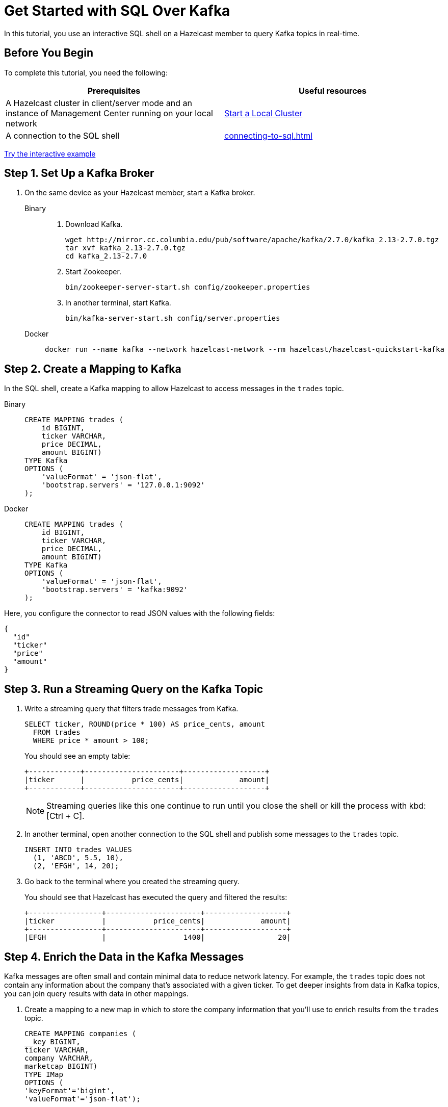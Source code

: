 = Get Started with SQL Over Kafka
:description: In this tutorial, you use an interactive SQL shell on a Hazelcast member to query Kafka topics in real-time.
:page-aliases: pipelines:learn-sql.adoc

{description}

== Before You Begin

To complete this tutorial, you need the following:

[cols="1a,1a"]
|===
|Prerequisites|Useful resources

|A Hazelcast cluster in client/server mode and an instance of Management Center running on your local network 
|xref:getting-started:get-started-binary.adoc[Start a Local Cluster]

|A connection to the SQL shell
|xref:connecting-to-sql.adoc[]
|===

[.interactive-button]
xref:interactive-sql-kafka.adoc[Try the interactive example,window=_blank]

== Step 1. Set Up a Kafka Broker

. On the same device as your Hazelcast member, start a Kafka broker.
+
[tabs]
====
Binary::
+
--
. Download Kafka.
+
[source,shell]
----
wget http://mirror.cc.columbia.edu/pub/software/apache/kafka/2.7.0/kafka_2.13-2.7.0.tgz
tar xvf kafka_2.13-2.7.0.tgz
cd kafka_2.13-2.7.0
----

. Start Zookeeper.
+
[source,shell]
----
bin/zookeeper-server-start.sh config/zookeeper.properties
----

. In another terminal, start Kafka.
+
[source,shell]
----
bin/kafka-server-start.sh config/server.properties 
----
--
Docker::
+
--
[source,shell]
----
docker run --name kafka --network hazelcast-network --rm hazelcast/hazelcast-quickstart-kafka
----
--
====

== Step 2. Create a Mapping to Kafka

In the SQL shell, create a Kafka mapping to allow Hazelcast to access messages in the `trades` topic.

[tabs]
====
Binary::
+
--
[source,sql]
----
CREATE MAPPING trades (
    id BIGINT,
    ticker VARCHAR,
    price DECIMAL,
    amount BIGINT)
TYPE Kafka
OPTIONS (
    'valueFormat' = 'json-flat',
    'bootstrap.servers' = '127.0.0.1:9092'
);
----
--
Docker::
+
--
[source,sql]
----
CREATE MAPPING trades (
    id BIGINT,
    ticker VARCHAR,
    price DECIMAL,
    amount BIGINT)
TYPE Kafka
OPTIONS (
    'valueFormat' = 'json-flat',
    'bootstrap.servers' = 'kafka:9092'
);
----
--
====

Here, you configure the connector to read JSON values with the following fields:

[source,json]
----
{
  "id"
  "ticker"
  "price"
  "amount"
}
----

== Step 3. Run a Streaming Query on the Kafka Topic

. Write a streaming query that filters trade messages from Kafka.
+
[source,sql]
----
SELECT ticker, ROUND(price * 100) AS price_cents, amount
  FROM trades
  WHERE price * amount > 100;
----
+
You should see an empty table:
+
```
+------------+----------------------+-------------------+
|ticker      |           price_cents|             amount|
+------------+----------------------+-------------------+
```
+
NOTE: Streaming queries like this one continue to run until you close the shell or kill the process with kbd:[Ctrl + C].

. In another terminal, open another connection to the SQL shell and publish some messages to the `trades` topic.
+
[source,sql]
----
INSERT INTO trades VALUES
  (1, 'ABCD', 5.5, 10),
  (2, 'EFGH', 14, 20);
----

. Go back to the terminal where you created the streaming query.
+
You should see that Hazelcast has executed the query and filtered the results:
+
```
+-----------------+----------------------+-------------------+
|ticker           |           price_cents|             amount|
+-----------------+----------------------+-------------------+
|EFGH             |                  1400|                 20|
```

== Step 4. Enrich the Data in the Kafka Messages

Kafka messages are often small and contain minimal data to reduce network latency. For example, the `trades` topic does not contain any information about the company that's associated with a given ticker. To get deeper insights from data in Kafka topics, you can join query results with data in other mappings.

. Create a mapping to a new map in which to store the company information that you'll use to enrich results from the `trades` topic.
+
```sql
CREATE MAPPING companies (
__key BIGINT,
ticker VARCHAR,
company VARCHAR,
marketcap BIGINT)
TYPE IMap
OPTIONS (
'keyFormat'='bigint',
'valueFormat'='json-flat');
```

. Add some entries to the `companies` map.
+
```sql
INSERT INTO companies VALUES
(1, 'ABCD', 'The ABCD', 100000),
(2, 'EFGH', 'The EFGH', 5000000);
```

. Use the xref:sql:select.adoc#join-tables[`JOIN` clause] to merge results from the `companies` map and `trades` topic so you can see which companies are being traded.
+
```sql
SELECT trades.ticker, companies.company, trades.amount
FROM trades
JOIN companies
ON companies.ticker = trades.ticker;
```
+
```
+------------+-----------+----------+
|ticker      |company    |    amount|
+------------+-----------+----------+
```

. In another SQL shell, publish some messages to the `trades` topic.
+
[source,sql]
----
INSERT INTO trades VALUES
  (1, 'ABCD', 5.5, 10),
  (2, 'EFGH', 14, 20);
----

. Go back to the terminal where you created the streaming query that merges results from the `companies` map and `trades` topic.
+
You should see that Hazelcast has executed the query.
+
```
+------------+-----------+----------+
|ticker      |company    |    amount|
+------------+-----------+----------+
|ABCD        |The ABCD   |10        |
|EFGH        |The EFGH   |20        |
```

== Step 5. Ingest Query Results into a Hazelcast Map

To save your query results as a view that you can later access faster, you can cache them in Hazelcast by ingesting them into a map.

. Create a mapping to a new map in which to ingest your streaming query results.
+
```sql
CREATE MAPPING trade_map (
__key BIGINT,
ticker VARCHAR,
company VARCHAR,
amount BIGINT)
TYPE IMap
OPTIONS (
'keyFormat'='bigint',
'valueFormat'='json-flat');
```

. Submit a streaming job to your cluster that will monitor your `trade` topic for changes and store them in a map.
+
```sql
CREATE JOB ingest_trades AS
SINK INTO trade_map
SELECT trades.id, trades.ticker, companies.company, trades.amount
FROM trades
JOIN companies
ON companies.ticker = trades.ticker;
```
+
NOTE: A streaming job will run indefinitely until it is explicitly canceled or the cluster is shut down. Even if you kill the shell connection, the job will continue running on the cluster.

. List your job to make sure that it was successfully submitted.
+
```sql
SHOW JOBS;
```
+
You should see a job called `ingest_trades`.
+
```
+--------------------+
|name                |
+--------------------+
|ingest_trades       |
+--------------------+
```

. Publish some messages to the Kafka topic.
+
```sql
INSERT INTO trades VALUES
(1, 'ABCD', 5.5, 10),
(2, 'EFGH', 14, 20);
```

. Query your `trade_map` map to see that the Kafka messages have been added to it.
+
```sql
SELECT * FROM trade_map;
```
+
You should see that the data coming from the Kafka broker is being stored in your map.
+
```
+---------+---------+----------+------------+
|       id|ticker   |   company|      amount|
+---------+---------+----------+------------+
|        2|EFGH     |The EFGH  |          20|
|        1|ABCD     |The ABCD  |          10|
+---------+---------+----------+------------+
```

== Step 6. Cancel the Job

A streaming job will run indefinitely until it is explicitly canceled or the cluster is shut down. Even if you kill the shell connection, the job will continue running on the cluster.

. To stop your streaming job, use the `DROP` statement to cancel it.
+
```sql
DROP JOB ingest_trades;
```

In the terminal where you started the Hazelcast member, you should see that the job is canceled as well as the time it was started and how long it ran for.

```
Start time: 2021-05-13T16:31:14.410
Duration: 00:02:48.318
```

== Next Steps

To learn more about SQL, see xref:sql-overview.adoc[]

To learn how to work with jobs, see the following:

- xref:pipelines:configuring-jobs.adoc[]
- xref:pipelines:job-management.adoc[]
- xref:sql-statements.adoc#job-management[SQL statements for job management]
